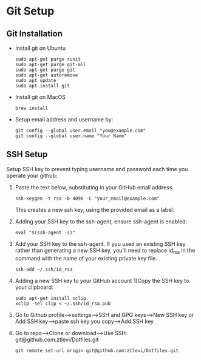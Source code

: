 * Git Setup

**  Git Installation
   - Install git on Ubuntu
     #+BEGIN_SRC shell
     sudo apt-get purge runit
     sudo apt-get purge git-all
     sudo apt-get purge git
     sudo apt-get autoremove
     sudo apt update
     sudo apt install git
     #+END_SRC

   - Install git on MacOS

     #+BEGIN_SRC shell
     brew install
     #+END_SRC

   - Setup email address and username by:

     #+BEGIN_SRC shell
     git config --global user.email "you@example.com"
     git config --global user.name "Your Name"
     #+END_SRC

** SSH Setup
   Setup SSH key to prevent typing username and password each time you operate your github:

   1. Paste the text below, substituting in your GitHub email address.

      #+BEGIN_SRC shell
     ssh-keygen -t rsa -b 4096 -C "your_email@example.com"
      #+END_SRC
      This creates a new ssh key, using the provided email as a label. 

   2. Adding your SSH key to the ssh-agent, ensure ssh-agent is enabled:

      #+BEGIN_SRC shell
     eval "$(ssh-agent -s)"
      #+END_SRC

   3. Add your SSH key to the ssh-agent. If you used an existing SSH key rather than generating a new SSH key, you'll need to replace id_rsa in the command with the name of your existing private key file.

      #+BEGIN_SRC shell
     ssh-add ~/.ssh/id_rsa
      #+END_SRC

   4. Adding a new SSH key to your GitHub account 1)Copy the SSH key to your clipboard:

      #+BEGIN_SRC shell
     sudo apt-get install xclip
     xclip -sel clip < ~/.ssh/id_rsa.pub
      #+END_SRC
   5. Go to Github profile-->settings-->SSH and GPG keys-->New SSH key or Add SSH key-->paste ssh key you copy-->Add SSH key
   6. Go to repo-->Clone or download-->Use SSH: git@github.com:ztlevi/Dotfiles.git
      #+BEGIN_SRC shell
      git remote set-url origin git@github.com:ztlevi/Dotfiles.git
      #+END_SRC
